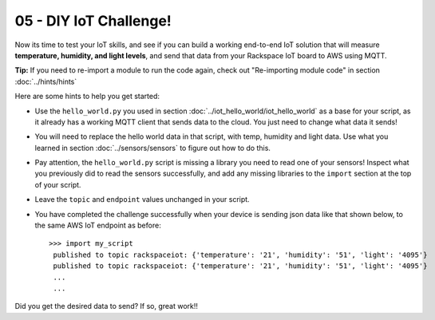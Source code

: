 05 - DIY IoT Challenge!
==============

Now its time to test your IoT skills, and see if you can build a working end-to-end IoT solution that will measure **temperature, humidity, and light levels**, and send that data from your Rackspace IoT board to AWS using MQTT.

**Tip:** If you need to re-import a module to run the code again, check out "Re-importing module code" in section :doc:`../hints/hints`

Here are some hints to help you get started:

- Use the ``hello_world.py`` you used in section :doc:`../iot_hello_world/iot_hello_world` as a base for your script, as it already has a working MQTT client that sends data to the cloud.  You just need to change what data it sends!

- You will need to replace the hello world data in that script, with temp, humidity and light data.  Use what you learned in section :doc:`../sensors/sensors` to figure out how to do this.

- Pay attention, the ``hello_world.py`` script is missing a library you need to read one of your sensors! Inspect what you previously did to read the sensors successfully, and add any missing libraries to the ``import`` section at the top of your script.

- Leave the ``topic`` and ``endpoint`` values unchanged in your script.

- You have completed the challenge successfully when your device is sending json data like that shown below, to the same AWS IoT endpoint as before::

   >>> import my_script
    published to topic rackspaceiot: {'temperature': '21', 'humidity': '51', 'light': '4095'}
    published to topic rackspaceiot: {'temperature': '21', 'humidity': '51', 'light': '4095'}
    ...
    ...

Did you get the desired data to send?  If so, great work!!
